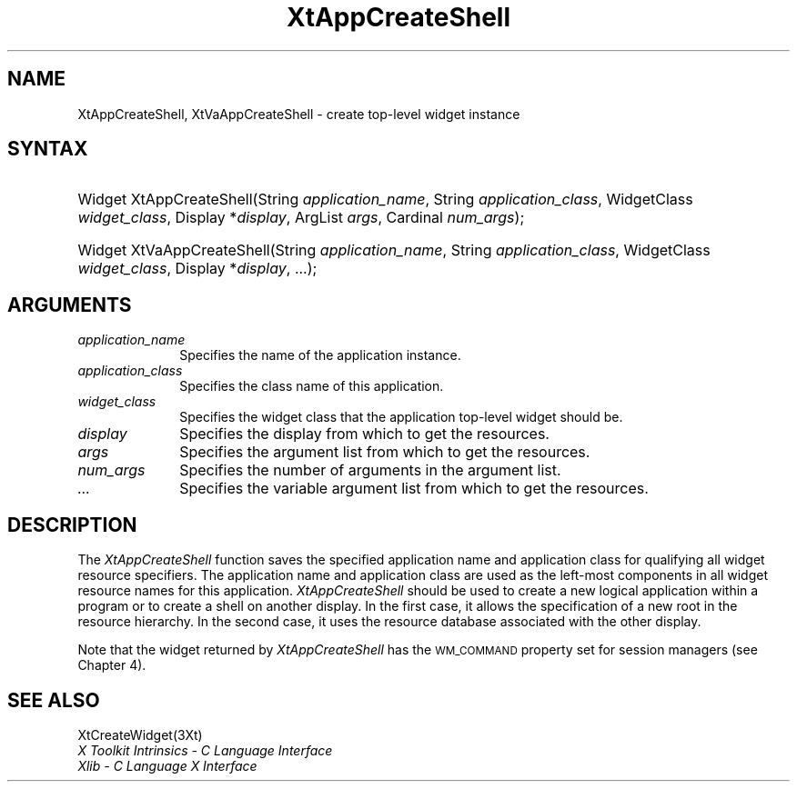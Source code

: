 .\" $Xorg: XtAppCSh.man,v 1.3 2000/08/17 19:41:58 cpqbld Exp $
.\"
.\" Copyright (c) 1993, 1994  X Consortium
.\" 
.\" Permission is hereby granted, free of charge, to any person obtaining a
.\" copy of this software and associated documentation files (the "Software"), 
.\" to deal in the Software without restriction, including without limitation 
.\" the rights to use, copy, modify, merge, publish, distribute, sublicense, 
.\" and/or sell copies of the Software, and to permit persons to whom the 
.\" Software furnished to do so, subject to the following conditions:
.\" 
.\" The above copyright notice and this permission notice shall be included in
.\" all copies or substantial portions of the Software.
.\" 
.\" THE SOFTWARE IS PROVIDED "AS IS", WITHOUT WARRANTY OF ANY KIND, EXPRESS OR
.\" IMPLIED, INCLUDING BUT NOT LIMITED TO THE WARRANTIES OF MERCHANTABILITY,
.\" FITNESS FOR A PARTICULAR PURPOSE AND NONINFRINGEMENT.  IN NO EVENT SHALL 
.\" THE X CONSORTIUM BE LIABLE FOR ANY CLAIM, DAMAGES OR OTHER LIABILITY, 
.\" WHETHER IN AN ACTION OF CONTRACT, TORT OR OTHERWISE, ARISING FROM, OUT OF 
.\" OR IN CONNECTION WITH THE SOFTWARE OR THE USE OR OTHER DEALINGS IN THE 
.\" SOFTWARE.
.\" 
.\" Except as contained in this notice, the name of the X Consortium shall not 
.\" be used in advertising or otherwise to promote the sale, use or other 
.\" dealing in this Software without prior written authorization from the 
.\" X Consortium.
.\"
.\" $XFree86: xc/doc/man/Xt/XtAppCSh.man,v 1.3 2001/02/09 03:47:49 tsi Exp $
.\"
.ds tk X Toolkit
.ds xT X Toolkit Intrinsics \- C Language Interface
.ds xI Intrinsics
.ds xW X Toolkit Athena Widgets \- C Language Interface
.ds xL Xlib \- C Language X Interface
.ds xC Inter-Client Communication Conventions Manual
.ds Rn 3
.ds Vn 2.2
.hw XtApp-Create-Shell XtVa-App-Create-Shell wid-get
.na
.de Ds
.nf
.\\$1D \\$2 \\$1
.ft 1
.ps \\n(PS
.\".if \\n(VS>=40 .vs \\n(VSu
.\".if \\n(VS<=39 .vs \\n(VSp
..
.de De
.ce 0
.if \\n(BD .DF
.nr BD 0
.in \\n(OIu
.if \\n(TM .ls 2
.sp \\n(DDu
.fi
..
.de FD
.LP
.KS
.TA .5i 3i
.ta .5i 3i
.nf
..
.de FN
.fi
.KE
.LP
..
.de IN		\" send an index entry to the stderr
..
.de C{
.KS
.nf
.D
.\"
.\"	choose appropriate monospace font
.\"	the imagen conditional, 480,
.\"	may be changed to L if LB is too
.\"	heavy for your eyes...
.\"
.ie "\\*(.T"480" .ft L
.el .ie "\\*(.T"300" .ft L
.el .ie "\\*(.T"202" .ft PO
.el .ie "\\*(.T"aps" .ft CW
.el .ft R
.ps \\n(PS
.ie \\n(VS>40 .vs \\n(VSu
.el .vs \\n(VSp
..
.de C}
.DE
.R
..
.de Pn
.ie t \\$1\fB\^\\$2\^\fR\\$3
.el \\$1\fI\^\\$2\^\fP\\$3
..
.de ZN
.ie t \fB\^\\$1\^\fR\\$2
.el \fI\^\\$1\^\fP\\$2
..
.de NT
.ne 7
.ds NO Note
.if \\n(.$>$1 .if !'\\$2'C' .ds NO \\$2
.if \\n(.$ .if !'\\$1'C' .ds NO \\$1
.ie n .sp
.el .sp 10p
.TB
.ce
\\*(NO
.ie n .sp
.el .sp 5p
.if '\\$1'C' .ce 99
.if '\\$2'C' .ce 99
.in +5n
.ll -5n
.R
..
.		\" Note End -- doug kraft 3/85
.de NE
.ce 0
.in -5n
.ll +5n
.ie n .sp
.el .sp 10p
..
.ny0
.TH XtAppCreateShell __libmansuffix__ __xorgversion__ "XT FUNCTIONS"
.SH NAME
XtAppCreateShell, XtVaAppCreateShell \- create top-level widget instance
.SH SYNTAX
.HP
Widget XtAppCreateShell(String \fIapplication_name\fP, String
\fIapplication_class\fP, WidgetClass \fIwidget_class\fP, Display
*\fIdisplay\fP, ArgList \fIargs\fP, Cardinal \fInum_args\fP); 
.HP
Widget XtVaAppCreateShell(String \fIapplication_name\fP, String
\fIapplication_class\fP, WidgetClass \fIwidget_class\fP, Display
*\fIdisplay\fP, ...\^); 
.SH ARGUMENTS
.IP \fIapplication_name\fP 1i
Specifies the name of the application instance.
.IP \fIapplication_class\fP 1i
Specifies the class name of this application\*(Ac.
.ds Wc \ that the application top-level widget should be
.IP \fIwidget_class\fP 1i
Specifies the widget class\*(Wc.
.ds Di \ from which to get the resources
.IP \fIdisplay\fP 1i
Specifies the display\*(Di.
.IP \fIargs\fP 1i
Specifies the argument list\*(Di.
.IP \fInum_args\fP 1i
Specifies the number of arguments in the argument list.
.IP \fI...\fP 1i
Specifies the variable argument list\*(Di.
.SH DESCRIPTION
The
.ZN XtAppCreateShell
function saves the specified application name and application class 
for qualifying all widget resource specifiers.
The application name and application class are used as the left-most components
in all widget resource names for this application.
.ZN XtAppCreateShell
should be used to create a new logical application within a program
or to create a shell on another display.
In the first case, 
it allows the specification of a new root in the resource hierarchy.
In the second case,
it uses the resource database associated with the other display.
.LP
Note that the widget returned by
.ZN XtAppCreateShell
has the \s-1WM_COMMAND\s+1
property set for session managers (see Chapter 4).
.SH "SEE ALSO"
XtCreateWidget(3Xt)
.br
\fI\*(xT\fP
.br
\fI\*(xL\fP
